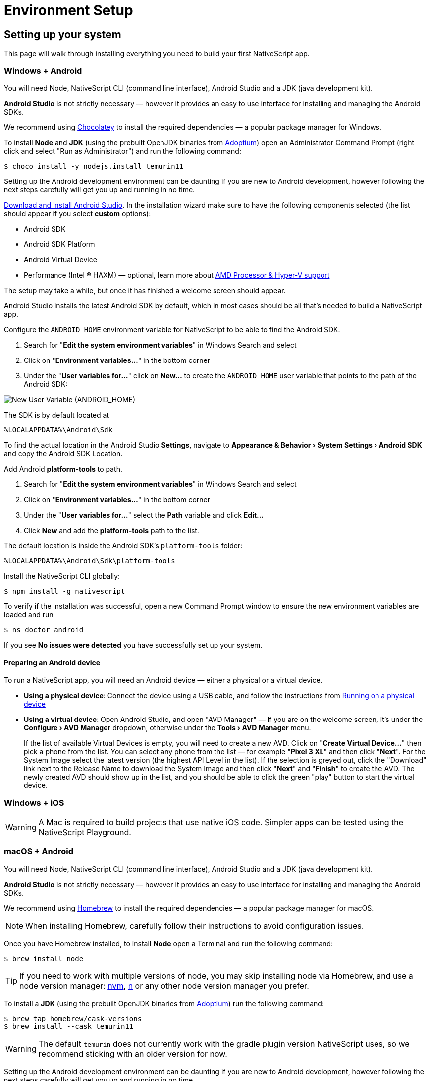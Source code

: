 :experimental:
:source-highlighter: highlight.js
:imagesdir: ../../images

= Environment Setup

== Setting up your system

This page will walk through installing everything you need to build your first NativeScript app.

=== Windows + Android

You will need Node, NativeScript CLI (command line interface), Android Studio and a JDK (java development kit).

*Android Studio* is not strictly necessary &mdash; however it provides an easy to use interface for installing and managing the Android SDKs.

We recommend using https://chocolatey.org/[Chocolatey] to install the required dependencies &mdash; a popular package manager for Windows.

To install *Node* and *JDK* (using the prebuilt OpenJDK binaries from https://adoptium.net/[Adoptium]) open an Administrator Command Prompt (right click and select "Run as Administrator") and run the following command:

[source,cli]
----
$ choco install -y nodejs.install temurin11
----

Setting up the Android development environment can be daunting if you are new to Android development, however following the next steps carefully will get you up and running in no time.

https://developer.android.com/studio[Download and install Android Studio]. In the installation wizard make sure to have the following components selected (the list should appear if you select *custom* options):

* Android SDK
* Android SDK Platform
* Android Virtual Device
* Performance (Intel ® HAXM) &mdash; optional, learn more about https://android-developers.googleblog.com/2018/07/android-emulator-amd-processor-hyper-v.html[AMD Processor & Hyper-V support]

The setup may take a while, but once it has finished a welcome screen should appear.

Android Studio installs the latest Android SDK by default, which in most cases should be all that's needed to build a NativeScript app.

Configure the `ANDROID_HOME` environment variable for NativeScript to be able to find the Android SDK.

. Search for "*Edit the system environment variables*" in Windows Search and select
. Click on "*Environment variables...*" in the bottom corner
. Under the "*User variables for...*" click on *New...* to create the `ANDROID_HOME` user variable that points to the path of the Android SDK:

image:basics/new_user_variable_dialog.png[New User Variable (ANDROID_HOME)]

The SDK is by default located at

----
%LOCALAPPDATA%\Android\Sdk
----

To find the actual location in the Android Studio *Settings*, navigate to *Appearance & Behavior › System Settings › Android SDK* and copy the Android SDK Location.

Add Android *platform-tools* to path.

. Search for "*Edit the system environment variables*" in Windows Search and select
. Click on "*Environment variables...*" in the bottom corner
. Under the "*User variables for...*" select the *Path* variable and click *Edit...*
. Click *New* and add the *platform-tools* path to the list.

The default location is inside the Android SDK's `platform-tools` folder:

----
%LOCALAPPDATA%\Android\Sdk\platform-tools
----

Install the NativeScript CLI globally:

[source,cli]
----
$ npm install -g nativescript
----

To verify if the installation was successful, open a new Command Prompt window to ensure the new environment variables are loaded and run

[source,cli]
----
$ ns doctor android
----

If you see *No issues were detected* you have successfully set up your system.

==== Preparing an Android device

To run a NativeScript app, you will need an Android device &mdash; either a physical or a virtual device.

* *Using a physical device*: Connect the device using a USB cable, and follow the instructions from xref:/development-workflow.adoc[Running on a physical device]
* *Using a virtual device*: Open Android Studio, and open "AVD Manager" &mdash; If you are on the welcome screen, it's under the *Configure › AVD Manager* dropdown, otherwise under the *Tools › AVD Manager* menu.
+
If the list of available Virtual Devices is empty, you will need to create a new AVD. Click on "*Create Virtual Device...*" then pick a phone from the list. You can select any phone from the list &mdash; for example "*Pixel 3 XL*" and then click "*Next*". For the System Image select the latest version (the highest API Level in the list). If the selection is greyed out, click the "Download" link next to the Release Name to download the System Image and then click "*Next*" and "*Finish*" to create the AVD. The newly created AVD should show up in the list, and you should be able to click the green "play" button to start the virtual device.

=== Windows + iOS

[WARNING]
====
A Mac is required to build projects that use native iOS code. Simpler apps can be tested using the NativeScript Playground.
====

=== macOS + Android

You will need Node, NativeScript CLI (command line interface), Android Studio and a JDK (java development kit).

*Android Studio* is not strictly necessary &mdash; however it provides an easy to use interface for installing and managing the Android SDKs.

We recommend using https://brew.sh/[Homebrew] to install the required dependencies &mdash; a popular package manager for macOS.

[NOTE]
====
When installing Homebrew, carefully follow their instructions to avoid configuration issues.
====

Once you have Homebrew installed, to install *Node* open a Terminal and run the following command:

[source,cli]
----
$ brew install node
----

[TIP]
====
If you need to work with multiple versions of node, you may skip installing node via Homebrew, and use a node version manager: https://github.com/nvm-sh/nvm[nvm], https://npmjs.com/n[n] or any other node version manager you prefer.
====

To install a *JDK* (using the prebuilt OpenJDK binaries from https://adoptium.net/[Adoptium]) run the following command:

[source, cli]
----
$ brew tap homebrew/cask-versions
$ brew install --cask temurin11
----

[WARNING]
=====
The default `temurin` does not currently work with the gradle plugin version NativeScript uses, so we recommend sticking with an older version for now.
=====

Setting up the Android development environment can be daunting if you are new to Android development, however following the next steps carefully will get you up and running in no time.

https://developer.android.com/studio[Download and install Android Studio]. In the installation wizard make sure to have the following components selected (the list should appear if you select *custom* options):

* Android SDK
* Android SDK Platform
* Android Virtual Device
* Performance (Intel ® HAXM) &mdash; optional, learn more about https://android-developers.googleblog.com/2018/07/android-emulator-amd-processor-hyper-v.html[AMD Processor & Hyper-V support]

The setup may take a while, but once it has finished a welcome screen should appear.

Android Studio installs the latest Android SDK by default, which in most cases should be all that's needed to build a NativeScript app.

Configure the `ANDROID_HOME` environment variable for NativeScript to be able to find the Android SDK, and add the required tools to path.

Add the following lines to your shell profile, usually `~/.bash_profile` or `~/.bashrc`, or if you are using `zsh` then `~/.zprofile` or `~/.zshrc` config file:

[source,bash]
----
$ export ANDROID_HOME=$HOME/Library/Android/sdk
$ export PATH=$PATH:$ANDROID_HOME/platform-tools
----

Install the *NativeScript CLI* globally:

[source, bash]
----
$ npm install -g nativescript
----

To verify if the installation was successful, open a new Command Prompt window to ensure the new environment variables are loaded and run

[source, bash]
----
$ ns doctor android
----

If you see *No issues were detected* you have successfully set up your system.

==== Preparing an Android device

To run a NativeScript app, you will need an Android device &mdash; either a physical or a virtual device.

* *Using a physical device*: Connect the device using a USB cable, and follow the instructions from xref:/development-workflow.adoc[Running on a physical device]
* *Using a virtual device*: Open Android Studio, and open "AVD Manager" &mdash; If you are on the welcome screen, it's under the *Configure › AVD Manager* dropdown, otherwise under the *Tools › AVD Manager* menu.
+
If the list of available Virtual Devices is empty, you will need to create a new AVD. Click on "*Create Virtual Device...*" then pick a phone from the list. You can select any phone from the list &mdash; for example "*Pixel 3 XL*" and then click "*Next*". For the System Image select the latest version (the highest API Level in the list). If the selection is greyed out, click the "Download" link next to the Release Name to download the System Image and then click "*Next*" and "*Finish*" to create the AVD. The newly created AVD should show up in the list, and you should be able to click the green "play" button to start the virtual device.

=== macOS + iOS

You will need Node, NativeScript CLI (command line interface), XCode, xcodeproj, cocoapods.

We recommend using https://brew.sh/[Homebrew] to install the required dependencies &mdash; a popular package manager for macOS.

[WARNING]
====
When installing Homebrew, carefully follow their instructions to avoid configuration issues.
====

Once you have Homebrew installed, to install *Node* open a Terminal and run the following command:

[source,cli]
----
$ brew install node
----

[TIP]
=====
If you need to work with multiple versions of node, you may skip installing node via Homebrew, and use a node version manager: https://github.com/nvm-sh/nvm[nvm], https://npmjs.com/n[n] or any other node version manager you prefer.
=====

Next you will need *XCode*. XCode will install on macOS 10.15.7 Catalina or later. It will need about 50G Disk space for installation.
Open the *AppStore*, search for *XCode* and and install it.

Once the installation is complete (this may take a while &mdash; brew a coffee and enjoy a little break), open *XCode* and if it prompts you to install the Command-Line-Tools make sure to say *Yes*.

Open `XCode › Preferences › Locations` and make sure *Command Line Tools* is set

image:basics/xcode_command_line_tools.png[XCode Preferences, Locations]

Install *ruby 2.7* and link it so it's available in your shell environment:

[source,cli]
----
$ brew install ruby@2.7
$ brew link ruby@2.7
----

Add the following lines to your shell profile, usually `~/.bash_profile` or `~/.bashrc`, or if you are using `zsh` then `~/.zshrc` config file:

[source,shell]
----
# Add rubygems to the path
$ export PATH=/opt/homebrew/lib/ruby/gems/2.7.0/bin:$PATH
# or
$ export PATH=/usr/local/lib/ruby/gems/2.7.0/bin:$PATH
----

[WARNING]
=====
Make sure to open a new terminal window for the changes to take effect!
=====

In a new terminal window, install the *+++<abbr title="A package manager for managing 3rd party native dependencies">+++cocoapods+++</abbr>+++* and *+++<abbr title="CLI utility to interact with XCode projects">+++xcodeproj+++</abbr>+++* gems by running the following commands:

// Note: xcodeproj seems to be installed when installing cocoapods via brew

// brew install cocoapods # this will install both cocoapods and xcodeproj

// gem install ... # requires root privileges on macOS. sudo works.

[source, bash]
----
$ sudo gem install cocoapods
$ sudo gem install xcodeproj
----

Depending on installation methods, the location of ruby gems may vary. Make sure you have the right folder in your `$PATH` by running `which pod`.
If the binary is not found run `gem env` to examine your folders, and update your `$PATH` in the login profile file.

[IMPORTANT]
=====
Note about macOS 12.3+:

Starting with macOS 12.3, python 2.x is no longer shipped with the system and the python3 executable isn't aliased to `python`, you will need to do that manually.

If you are on macOS 12.3 or newer, please follow these instructions.


*Note*: Python 3 is fully supported by the NativeScript components that rely on it, however changing our scripts to use the `python3` executable name by default is a minor breaking change we're aiming to introduce in NativeScript 8.3. Until then, this workaround is required to get running.

[source,cli]
----
# link and alias the installed python3
# version to be available to XCode as python
$ sudo ln -s $(which python3) /usr/local/bin/python
----

Next, update *+++<abbr title="Python package manager">+++pip+++</abbr>+++* and install *+++<abbr title="Python 2 & 3 compatibility package used by NativeScript">+++six+++</abbr>+++* by running the following:

[source,cli]
----
$ python3 -m pip install --upgrade pip
$ python3 -m pip install six
----

Now continue to the "Install the *NativeScript CLI* globally" section below.
=====

If you are not on macOS 12.3+, install *+++<abbr title="Python package manager">+++pip+++</abbr>+++* and *+++<abbr title="Python 2 & 3 compatibility package used by NativeScript">+++six+++</abbr>+++* by running the following:

[source,cli]
----
$ sudo easy_install pip==20.3.3
$ python -m pip install six
----

[TIP]
=====
You may see a Deprecation warning when installing *six*, feel free to ignore it for now &mdash; NativeScript will update to Python 3.x in version 8.3.
=====

Install the *NativeScript CLI* globally:

[source,cli]
----
$ npm install -g nativescript
----

[NOTE]
=====
You may see Deprecation and security warnings from *npm*, these are safe to ignore.

*More details for those curious:* _The NativeScript CLI relies on 3rd party packages that may have been deprecated over the past years. We are slowly replacing these dependencies with newer, supported alternatives to resolve these warnings, however they are generally safe to ignore, since the CLI is never exposed to the public and it's only used for local development, where most of the security concerns don't apply._
=====

To verify if the installation was successful, open a new Terminal window to ensure the new environment variables are loaded and run

[source,cli]
----
$ ns doctor ios
----

If you see *"No issues were detected"* you have successfully set up your system.

////
If you see the following, you have successfully set up your system for iOS development. Select **Skip Step and Configure Manually** or hit `Ctrl+C` to exit.

![ns doctor output](assets/environment-setup/ns_doctor_ios.png)
////

=== Linux + Android

You will need Node, NativeScript CLI (command line interface), Android Studio and a JDK (java development kit).

*Android Studio* is not strictly necessary &mdash; however it provides an easy to use interface for installing and managing the Android SDKs.

To install *Node* follow the https://nodejs.org/en/download/package-manager/[instructions specific to your Linux distribution]. We recommend using the latest version, however anything above *Node 12* should be fine.

[NOTE]
=====
We have gone through these steps on *Ubuntu 20.04* and noted commands we've used, however depending on your Linux distribution, the commands may be different. We cannot provide commands for all possible distributions, so please refer to the linked documentation to find the correct commands you need to run.
=====

[tabs]
====
Ubuntu 20.04::
+
--
[source,cli]
----
# On Ubuntu 20.04, we used the following command to install latest node
$ curl -fsSL https://deb.nodesource.com/setup_15.x | sudo -E bash -
$ sudo apt-get install -y nodejs
----
--
====

To confirm *Node* is installed correctly, run:

[source,bash]
----
$ node -v
$ npm -v
# Should print something like
$:v15.x.x
7.x.x
----

A *JDK version 8 or greater* is required, and you have a couple options:

. https://openjdk.java.net/[OpenJDK - Adoptium] &mdash; can be downloaded from https://adoptium.net/[Adoptium] or your system package manager.
. https://openjdk.java.net/[OpenJDK - AdoptOpenJDK] &mdash; can be downloaded from https://adoptopenjdk.net[AdoptOpenJDK] or your system package manager.
. https://www.oracle.com/java/technologies/javase-jdk14-downloads.html[Oracle JDK] &mdash; can be downloaded directly or through the system package manager.

[tabs]
====
Ubuntu 20.04::
+
--
[source,cli]
----
# On Ubuntu 20.04, we used the following command to install OpenJDK 14
sudo apt-get install -y openjdk-14-jdk
----
--
====

To confirm *JDK* is installed correctly, run:

[source,cli]
----
$ java --version
$ javac --version
# Should print something like
$:openjdk 14.0.2 2020-07-14
OpenJDK Runtime Environment (build 14.0.2+12-Ubuntu-120.04)
OpenJDK 64-Bit Server VM (build 14.0.2+12-Ubuntu-120.04, mixed mode, sharing)

javac 14.0.2
----

Setting up the Android development environment can be daunting if you are new to Android development, however following the next steps carefully will get you up and running in no time.

https://developer.android.com/studio[Download and install Android Studio]. In the installation wizard make sure to have the following components selected (the list should appear if you select *custom* options):

* Android SDK
* Android SDK Platform
* Android Virtual Device

The setup may take a while, but once it has finished a welcome screen should appear.

Android Studio installs the latest Android SDK by default, which in most cases should be all that's needed to build a NativeScript app.

Configure the `ANDROID_HOME` environment variable for NativeScript to be able to find the Android SDK, and add the required tools to path.

Add the following lines to your shell profile, usually `~/.bash_profile` or `~/.bashrc`, or if you are using `zsh` then `~/.zshrc` config file:

[source,shell]
----
$ export ANDROID_HOME=$HOME/Android/Sdk
$ export PATH=$PATH:$ANDROID_HOME/platform-tools
----

Install the NativeScript CLI globally:

[source,cli]
----
$ npm install -g nativescript
----

[NOTE]
====
Depending on how you installed *Node*, you may get an `EACCESS: permission denied` error when trying to install a global package. It's generally not recommended to run `npm` with `sudo`, see this guide for https://docs.npmjs.com/resolving-eacces-permissions-errors-when-installing-packages-globally[Resolving EACCESS permissions errors].
====

To verify if the installation was successful, open a new Command Prompt window to ensure the new environment variables are loaded and run

[source,cli]
----
$ ns doctor android
----

If you see *"No issues were detected"* you have successfully set up your system.

==== Preparing an Android device

To run a NativeScript app, you will need an Android device &mdash; either a physical or a virtual device.

* *Using a physical device*: Connect the device using a USB cable, and follow the instructions from xref:/development-workflow.adoc[Running on a physical device]
* *Using a virtual device*: Open Android Studio, and open "AVD Manager" &mdash; If you are on the welcome screen, it's under the *Configure › AVD Manager* dropdown, otherwise under the *Tools › AVD Manager* menu.
+
If the list of available Virtual Devices is empty, you will need to create a new AVD. Click on "*Create Virtual Device...*" then pick a phone from the list. You can select any phone from the list &mdash; for example "*Pixel 3 XL*" and then click "*Next*". For the System Image select the latest version (the highest API Level in the list). If the selection is greyed out, click the "Download" link next to the Release Name to download the System Image and then click "*Next*" and "*Finish*" to create the AVD. The newly created AVD should show up in the list, and you should be able to click the green "play" button to start the virtual device.

=== Linux + iOS

[WARNING]
====
A Mac is required to build projects that use native iOS code. Simpler apps can be tested using the NativeScript Playground.
====

////
1. Node

We recommend using [Homebrew](https://brew.sh/) to install Node.

After Homebrew installation, run the following commands to install **Node**:

```powershell
brew install node
```

```warning
If you see a "Next steps:" Note about adding Homebrew to your **PATH**, follow those instructions to add to your profile.
```

```warning
TODO: make note of node version managers maybe?
```

1. Install Xcode via App Store

Open App Store from the Apple menu and search for 'Xcode' to install it.

Wait for this installation to complete.

3. Install Cocoapods and Xcodeproj

```cli
sudo gem install xcodeproj
sudo gem install cocoapods
pod setup
```

4. Install pip and six

```cli
python -m pip install --upgrade pip six
```

```warning Note
`pip` is a python installation manager. `six` provides compatibility utilities for Python 2 and 3.
```

5. Install NativeScript CLI

```cli
npm install -g nativescript
```
////

== Integrating with native apps

This section is missing, some details can be found at the following location:

* https://github.com/NativeScript/docs/tree/master/docs/guides/integration-with-existing-ios-and-android-apps

== Building for Other Platforms/Devices

=== Building for Smart Watches

[WARNING]
====
This section may be outdated, if you attempt to build for a smart watch and run into issues, please help us update this section.
====

=== iOS WatchOS Applications

With version 5.4 the NativeScript CLI introduces a Beta support for integrating a https://developer.apple.com/watchos/[WatchOS] application in your iOS mobile app created with NativeScript.

=== Prerequisites

* *NativeScript CLI version 5.4* and above.
* NativeScript project.
* *Xcode 10* and above.
* Paired devices or simulators (*iPhone* and *iWatch* with *WatchOS 4.x/5.x* and above).
+
[NOTE]
====
WatchOS 4.x won't work with the default Watch App created with Xcode. The user will have to manually set *_`WATCHOS_DEPLOYMENT_TARGET`_* in the configuration json (see below for details).
====
+
* WatchOS app created with *Objective-C* (Swift code https://github.com/NativeScript/nativescript-cli/issues/4541#issuecomment-491202270[is *not* supported yet]).

=== WatchOS application in NativeScript.

To integrate your existing WatchOS application into your NativeScript project, execute the following steps:

. Create *_Single View App_* from Xcode.
. Add watch app target through menu:File[New > Target > WatchKit App_].
. Add a name to your watch app, for example, *_MyFirstWatchApp_*. In the same screen verify that *Objective-C* is selected as your language.

NOTE: You can skip steps 1-3 if your Watch app is already created.


. Copy the generated *_MyFirstWatchApp_* and *_MyFirstWatchAppExtension_* to *_.../apps/MyApp/app/App_Resources/iOS/watchapp/MyFirstWatchApp_* and *_.../apps/MyApp/app/App_Resources/iOS/watchextension/MyFirstWatchAppExtension_* respectively.
. Inside the *_Info.plist_* of the Watch App replace the value of *_`WKCompanionAppBundleIdentifier`_* with *_`$(WK_APP_BUNDLE_IDENTIFIER)`_*.
. Inside the *_Info.plist_* of the Watch Extension replace the
of *_`WKAppBundleIdentifier`_* with *_`$(WK_APP_BUNDLE_IDENTIFIER)`_*.
. You can populate the *_Assets.xcassets_* of the Watch App and add the name of the *_`appiconset`_* to the *_.../apps/MyApp/app/App_Resources/iOS/watchapp/MyFirstWatchApp/watchapp.json_*:
+
[source,json]
----
{
    "assetcatalogCompilerAppiconName": "AppIcon"
}
----
+
. You can modify the *_`WATCHOS_DEPLOYMENT_TARGET`_* of the Watch App by adding the value inside the *_watchapp.json _* file like this:
+
[source,JSON]
----
{
    "assetcatalogCompilerAppiconName": "AppIcon",
    "targetBuildConfigurationProperties": {
        "WATCHOS_DEPLOYMENT_TARGET": 4.1
    }
}
----
+
. Build & Run the NativeScript application.
+
[source,cli]
----
$ ns run ios
----

. The application will be deployed and started on your iOS device/simulator. Make sure that the test iPhone is already paired with the testing iWatch. Once the iOS app starts, the Watch app will be automatically deployed on the testing iWatch device.

[NOTE]
====
For more information regarding embedding Apple Watch App inside NativeScript app, please, follow the https://github.com/NativeScript/nativescript-cli/issues/4541#issue-433686622[according nativescript-cliissue].
====
